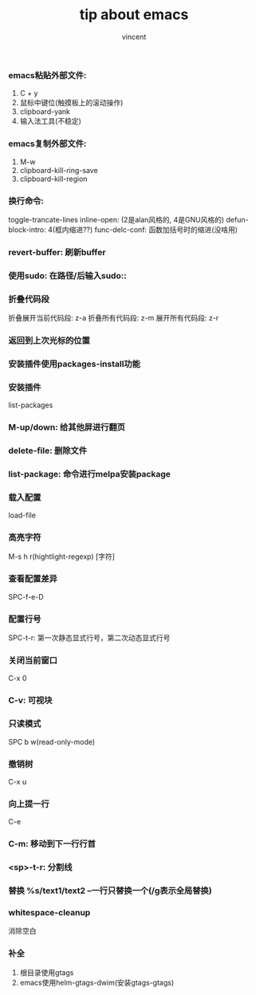 #+TITLE: tip about emacs
#+AUTHOR: vincent
#+TIME: [2017-05-15 Mon]


*** emacs粘贴外部文件:  
    1) C + y
    2) 鼠标中键位(触摸板上的滚动操作)
    3) clipboard-yank
    4) 输入法工具(不稳定)


*** emacs复制外部文件:   
    1) M-w
    2) clipboard-kill-ring-save
    3) clipboard-kill-region


*** 换行命令: 
    toggle-trancate-lines
    inline-open: (2是alan风格的, 4是GNU风格的)
    defun-block-intro: 4(框内缩进??) 
    func-delc-conf: 函数加括号时的缩进(没啥用)


*** revert-buffer: 刷新buffer


*** 使用sudo: 在路径/后输入sudo::


*** 折叠代码段
    折叠展开当前代码段: z-a
    折叠所有代码段: z-m
    展开所有代码段: z-r

    
*** 返回到上次光标的位置


*** 安装插件使用packages-install功能

*** 安装插件
     list-packages

*** M-up/down: 给其他屏进行翻页


*** delete-file: 删除文件
    

*** list-package: 命令进行melpa安装package
    
    
*** 载入配置
    load-file


*** 高亮字符
    M-s h r(hightlight-regexp) [字符]
    

*** 查看配置差异
    SPC-f-e-D


    
*** 配置行号
    SPC-t-r: 第一次静态显式行号，第二次动态显式行号
    

*** 关闭当前窗口
    C-x 0
    

*** C-v: 可视块
    

*** 只读模式
    SPC b w(read-only-mode)


*** 撤销树
    C-x u


*** 向上提一行
    C-e
    
*** C-m: 移动到下一行行首
    
*** <sp>-t-r:  分割线
*** 替换 %s/text1/text2  --一行只替换一个(/g表示全局替换)
*** whitespace-cleanup
    消除空白
*** 补全
    1. 根目录使用gtags
    2. emacs使用helm-gtags-dwim(安装gtags-gtags)

